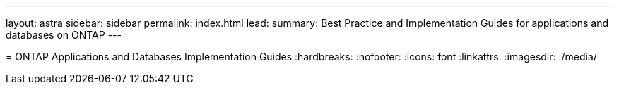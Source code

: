 ---
layout: astra
sidebar: sidebar
permalink: index.html
lead: 
summary: Best Practice and Implementation Guides for applications and databases on ONTAP 
---

=
ONTAP Applications and Databases Implementation Guides
:hardbreaks:
:nofooter:
:icons: font
:linkattrs:
:imagesdir: ./media/

